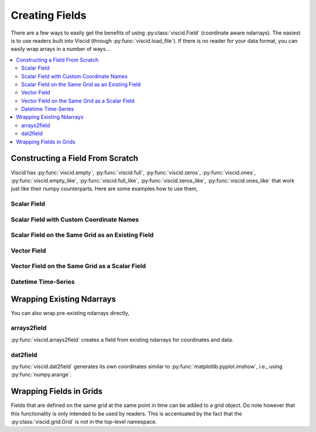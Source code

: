 Creating Fields
===============

There are a few ways to easily get the benefits of using :py:class:`viscid.Field` (coordinate aware ndarrays). The easiest is to use readers built into Viscid (through :py:func:`viscid.load_file`). If there is no reader for your data format, you can easily wrap arrays in a number of ways...

.. contents::
  :local:

Constructing a Field From Scratch
---------------------------------

Viscid has :py:func:`viscid.empty`, :py:func:`viscid.full`, :py:func:`viscid.zeros`, :py:func:`viscid.ones`, :py:func:`viscid.empty_like`, :py:func:`viscid.full_like`, :py:func:`viscid.zeros_like`, :py:func:`viscid.ones_like` that work just like their numpy counterparts. Here are some examples how to use them,

Scalar Field
~~~~~~~~~~~~

.. plot::
    :include-source:

    import matplotlib.pyplot as plt
    import numpy as np
    import viscid
    from viscid.plot import vpyplot as vlt


    # Make some coordinate arrays. These happen to have uniform grid spacing.
    # In most cases, Viscid will notice that and make a uniform coordinates.
    # Interpolation / streamline calculation is faster on uniform fields than
    # nonuniform (rectilinear) fields.
    x = np.linspace(-1, 1, 64)
    y = np.linspace(-1, 1, 32)

    # create a new field
    fld = viscid.empty([x, y], center='cell', name="MyField",
                       pretty_name="My Field [Units]")

    # fill the field with data... shaped crds are a lightweight way
    # to broadcast to the field's shape
    X, Y = fld.get_crds(shaped=True)
    fld[...] = X**2 + Y**3 + 2.0 * X * Y - 0.5 * X

    plt.figure(figsize=(8, 5))
    vlt.plot(fld)
    vlt.auto_adjust_subplots()
    plt.show()

Scalar Field with Custom Coordinate Names
~~~~~~~~~~~~~~~~~~~~~~~~~~~~~~~~~~~~~~~~~

.. plot::
    :include-source:

    import matplotlib.pyplot as plt
    import numpy as np
    import viscid
    from viscid.plot import vpyplot as vlt


    # now the coordinates are rectilinear, and that's ok too
    a = np.linspace(1.0, 2.0, 64)**2
    b = np.linspace(1.0, 2.0, 32)**2

    # create a new field, this time it's node centered
    fld = viscid.empty([a, b], crd_names=('axis-a', 'axis-b'), center='node',
                       name="Oscillations", pretty_name="Oscillations $[W/m^2]$")

    # fill the field with data... shaped crds are a lightweight way
    # to broadcast to the field's shape
    A, B = fld.get_crds(shaped=True)
    fld[...] = np.sin(4 * A) + B + 0.5

    plt.figure(figsize=(8, 5))
    vlt.plot(fld, g='#7C1607')
    vlt.auto_adjust_subplots()
    plt.show()

Scalar Field on the Same Grid as an Existing Field
~~~~~~~~~~~~~~~~~~~~~~~~~~~~~~~~~~~~~~~~~~~~~~~~~~

.. plot::
    :include-source:

    import matplotlib.pyplot as plt
    import numpy as np
    import viscid
    from viscid.plot import vpyplot as vlt


    a = np.linspace(1.0, 2.0, 64)**2
    b = np.linspace(1.0, 2.0, 32)**2

    fld1 = viscid.empty([a, b], crd_names=('axis-a', 'axis-b'), center='node',
                        name="Fld1", pretty_name="Oscillations $[W/m^2]$")
    A, B = fld1.get_crds(shaped=True)
    fld1[...] = np.sin(4 * A) + B + 0.5

    # create and fill a field like fld1
    fld2 = viscid.full_like(fld1, np.nan, name='Fld2',
                            pretty_name="Fld 2 $[W/m^2]$")
    fld2[...] = np.sin(8 * A) - B - 0.5

    plt.figure(figsize=(12, 5))
    plt.subplot(121)
    vlt.plot(fld1, g='#7C1607')
    plt.subplot(122)
    vlt.plot(fld2, g='#7C1607')
    vlt.auto_adjust_subplots()
    plt.show()

Vector Field
~~~~~~~~~~~~

.. plot::
    :include-source:

    import matplotlib.pyplot as plt
    import numpy as np
    import viscid
    from viscid.plot import vpyplot as vlt


    x = np.linspace(-1, 1, 64)
    y = np.linspace(-1, 1, 32)
    z = np.linspace(-1, 1, 5)

    fld = viscid.empty([x, y, z], nr_comps=3, layout='interlaced',
                       name="VFld1", pretty_name="Velocity [m/s]")
    X, Y, Z = fld.get_crds(shaped=True)

    # set the x, y, and z vector components separately
    fld['x'] = 0.0 * X + 2.0 * Y + 0.0 * Z
    fld['y'] = 1.0 * X + 0.0 * Y + 0.0 * Z
    fld['z'] = 0.1 * (X * Y)

    plt.figure(figsize=(8, 5))
    vlt.plot(fld['z']['z=0f'], cbarlabel="V$_z$ [m/s]")
    vlt.streamplot(fld['z=0f'])
    vlt.auto_adjust_subplots()
    plt.show()

Vector Field on the Same Grid as a Scalar Field
~~~~~~~~~~~~~~~~~~~~~~~~~~~~~~~~~~~~~~~~~~~~~~~

.. plot::
    :include-source:

    import matplotlib.pyplot as plt
    import numpy as np
    import viscid
    from viscid.plot import vpyplot as vlt


    x = np.linspace(-1, 1, 64)
    y = np.linspace(-1, 1, 32)

    fld1 = viscid.empty([x, y], center='cell', name="ScalarFld",
                        pretty_name="Scalar Field")

    # create fld2 using the same coordinates as fld1
    fld2 = viscid.empty(fld1.crds, nr_comps=3, name="VectorFld",
                        pretty_name="Vector Field")

    X, Y = fld2.get_crds(shaped=True)
    fld2['x'] = 0.0 * X + 1.0 * Y
    fld2['y'] = 1.0 * X + 0.0 * Y
    fld2['z'] = 0.1 * (X * Y)

    plt.figure(figsize=(8, 5))
    vlt.plot(fld2['z'], cbarlabel="V$_z$ [m/s]")
    vlt.plot2d_quiver(fld2, step=4)
    vlt.auto_adjust_subplots()
    plt.show()

Datetime Time-Series
~~~~~~~~~~~~~~~~~~~~

.. plot::
    :include-source:

    import matplotlib.dates as mdates
    import matplotlib.pyplot as plt
    import numpy as np
    import viscid
    from viscid.plot import vpyplot as vlt


    t = viscid.linspace_datetime64('2010-06-23T03:00:00.0',
                                   '2010-06-23T21:00:00.0', 256)

    fld = viscid.empty([t], crd_names=['t'], center='node', name="TSeries",
                       pretty_name="Shadow Length [Smoots]")

    t_sec = (fld.get_crd('t') - fld.get_crd('t')[0]) / np.timedelta64(1, 's')
    fld[:] = (0.02 * np.sin(t_sec / (0.15 * 3600.0)) +
              0.20 * np.sin(t_sec / (1.0 * 3600.0)) +
              0.10 * np.sin(t_sec / (10.0 * 3600.0)) +
              1.0)

    plt.figure(figsize=(8, 5))

    vlt.plot(fld)

    dateFmt = mdates.DateFormatter('%H:%M:%S')
    plt.gca().xaxis.set_major_formatter(dateFmt)
    plt.gcf().autofmt_xdate()
    plt.gca().grid(True)

    plt.show()

Wrapping Existing Ndarrays
--------------------------

You can also wrap pre-existing ndarrays directly,

arrays2field
~~~~~~~~~~~~

:py:func:`viscid.arrays2field` creates a field from existing ndarrays for coordinates and data.

.. plot::
    :include-source:

    import matplotlib.pyplot as plt
    import numpy as np
    import viscid
    from viscid.plot import vpyplot as vlt


    x = np.linspace(-1.0, 1.0, 32)
    y = np.linspace(-1.0, 1.0, 64)
    dat = np.sin(10 * x.reshape(-1, 1)) + np.cos(8 * y.reshape(1, -1))

    fld = viscid.arrays2field([x, y], dat, name="Waves")
    plt.figure(figsize=(8, 5))
    vlt.plot(fld)
    vlt.auto_adjust_subplots()
    plt.show()

dat2field
~~~~~~~~~

:py:func:`viscid.dat2field` generates its own coordinates similar to :py:func:`matplotlib.pyplot.imshow`, i.e., using :py:func:`numpy.arange`.

.. plot::
    :include-source:

    import matplotlib.pyplot as plt
    import numpy as np
    import viscid
    from viscid.plot import vpyplot as vlt


    x = np.linspace(-1.0, 1.0, 64).reshape(-1, 1)
    y = np.linspace(-1.0, 1.0, 32).reshape(1, -1)
    dat = 1.0 - np.sin(16 * x) + np.cos(8 * y)

    fld = viscid.dat2field(dat, name="Waves")
    plt.figure(figsize=(8, 5))
    vlt.plot(fld)
    vlt.auto_adjust_subplots()
    plt.show()

Wrapping Fields in Grids
------------------------

Fields that are defined on the same grid at the same point in time can be added to a grid object. Do note however that this functionality is only intended to be used by readers. This is accentuated by the fact that the :py:class:`viscid.grid.Grid` is not in the top-level namespace.

.. plot::
    :include-source:

    import matplotlib.pyplot as plt
    import numpy as np
    import viscid
    from viscid.plot import vpyplot as vlt


    grid = viscid.grid.Grid()

    grid.crds = viscid.arrays2crds([np.linspace(-1, 1, 32),
                                    np.linspace(-1, 1, 64)])
    grid.add_field(viscid.full(grid.crds, np.nan, name='a'))
    grid.add_field(viscid.full(grid.crds, np.nan, name='b'))

    X, Y = grid.get_crds_cc(shaped=True)
    grid['a'][...] = 1.0 + np.sin(4 * X) + np.cos(8 * Y) + 2.0 * X * Y
    grid['b'][...] = np.sin(4 * X) - np.cos(8 * Y) - 2.0 * X * Y

    plt.figure(figsize=(12, 5))
    plt.subplot(121)
    vlt.plot(grid['a'])
    plt.subplot(122)
    vlt.plot(grid['b'])
    vlt.auto_adjust_subplots()
    plt.show()
